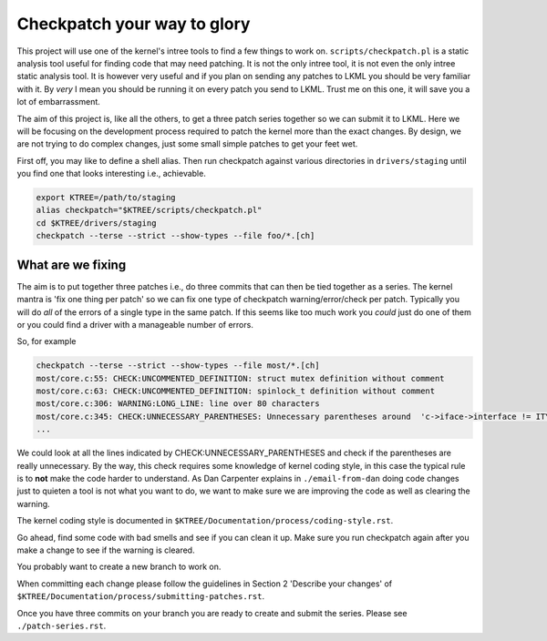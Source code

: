 ============================
Checkpatch your way to glory
============================

This project will use one of the kernel's intree tools to find a few things to
work on.  ``scripts/checkpatch.pl`` is a static analysis tool useful for finding
code that may need patching.  It is not the only intree tool, it is not even the
only intree static analysis tool.  It is however very useful and if you plan on
sending any patches to LKML you should be very familiar with it.  By *very* I
mean you should be running it on every patch you send to LKML.  Trust me on this
one, it will save you a lot of embarrassment.

The aim of this project is, like all the others, to get a three patch series
together so we can submit it to LKML.  Here we will be focusing on the
development process required to patch the kernel more than the exact changes.
By design, we are not trying to do complex changes, just some small simple
patches to get your feet wet.

First off, you may like to define a shell alias.  Then run checkpatch against
various directories in ``drivers/staging`` until you find one that looks
interesting i.e., achievable.

.. code:: bash

        export KTREE=/path/to/staging
	alias checkpatch="$KTREE/scripts/checkpatch.pl"
        cd $KTREE/drivers/staging
	checkpatch --terse --strict --show-types --file foo/*.[ch]


What are we fixing
==================

The aim is to put together three patches i.e., do three commits that can then be
tied together as a series.  The kernel mantra is 'fix one thing per patch' so we
can fix one type of checkpatch warning/error/check per patch.  Typically you
will do *all* of the errors of a single type in the same patch.  If this seems
like too much work you *could* just do one of them or you could find a driver
with a manageable number of errors.

So, for example

.. code:: bash
          
	checkpatch --terse --strict --show-types --file most/*.[ch]
	most/core.c:55: CHECK:UNCOMMENTED_DEFINITION: struct mutex definition without comment
	most/core.c:63: CHECK:UNCOMMENTED_DEFINITION: spinlock_t definition without comment
	most/core.c:306: WARNING:LONG_LINE: line over 80 characters
	most/core.c:345: CHECK:UNNECESSARY_PARENTHESES: Unnecessary parentheses around 	'c->iface->interface != ITYPE_MEDIALB_DIM2'
        ...

We could look at all the lines indicated by CHECK:UNNECESSARY_PARENTHESES and
check if the parentheses are really unnecessary.  By the way, this check
requires some knowledge of kernel coding style, in this case the typical rule is
to **not** make the code harder to understand.  As Dan Carpenter explains in
``./email-from-dan`` doing code changes just to quieten a tool is not what you
want to do, we want to make sure we are improving the code as well as clearing
the warning.

The kernel coding style is documented in ``$KTREE/Documentation/process/coding-style.rst``.

Go ahead, find some code with bad smells and see if you can clean it up.  Make
sure you run checkpatch again after you make a change to see if the warning is cleared.

You probably want to create a new branch to work on.

When committing each change please follow the guidelines in Section 2 'Describe
your changes' of ``$KTREE/Documentation/process/submitting-patches.rst``.

Once you have three commits on your branch you are ready to create and submit
the series.  Please see ``./patch-series.rst``.
